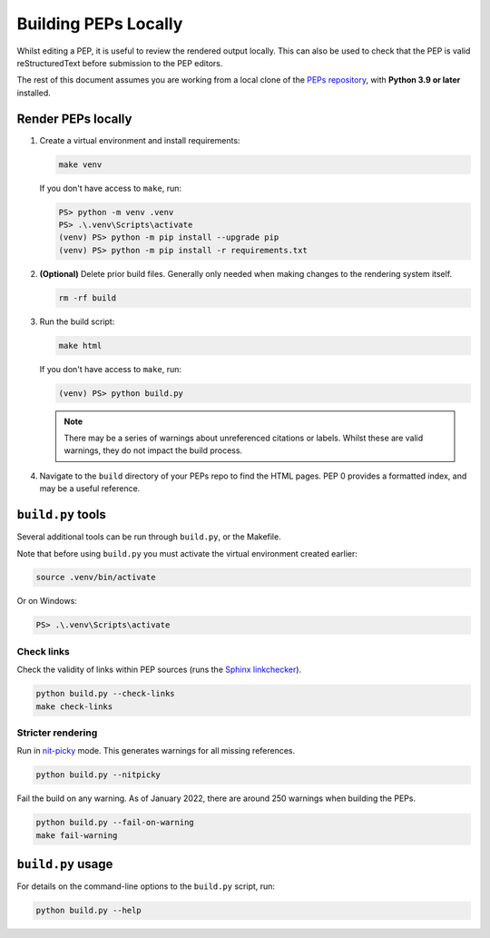 ..
   Author: Adam Turner


Building PEPs Locally
=====================

Whilst editing a PEP, it is useful to review the rendered output locally.
This can also be used to check that the PEP is valid reStructuredText before
submission to the PEP editors.

The rest of this document assumes you are working from a local clone of the
`PEPs repository <https://github.com/python/peps>`__, with 
**Python 3.9 or later** installed.


Render PEPs locally
-------------------

1. Create a virtual environment and install requirements:

   .. code-block:: shell

      make venv

   If you don't have access to ``make``, run:

   .. code-block:: ps1con

      PS> python -m venv .venv
      PS> .\.venv\Scripts\activate
      (venv) PS> python -m pip install --upgrade pip
      (venv) PS> python -m pip install -r requirements.txt

2. **(Optional)** Delete prior build files.
   Generally only needed when making changes to the rendering system itself.

   .. code-block:: shell

      rm -rf build

3. Run the build script:

   .. code-block:: shell

      make html

   If you don't have access to ``make``, run:

   .. code-block:: ps1con

      (venv) PS> python build.py

   .. note::

      There may be a series of warnings about unreferenced citations or labels.
      Whilst these are valid warnings, they do not impact the build process.

4. Navigate to the ``build`` directory of your PEPs repo to find the HTML pages.
   PEP 0 provides a formatted index, and may be a useful reference.


``build.py`` tools
------------------

Several additional tools can be run through ``build.py``, or the Makefile.

Note that before using ``build.py`` you must activate the virtual environment
created earlier:

.. code-block:: shell

   source .venv/bin/activate

Or on Windows:

.. code-block:: ps1con

   PS> .\.venv\Scripts\activate


Check links
'''''''''''

Check the validity of links within PEP sources (runs the `Sphinx linkchecker
<https://www.sphinx-doc.org/en/master/usage/builders/index.html#sphinx.builders.linkcheck.CheckExternalLinksBuilder>`__).

.. code-block:: shell

    python build.py --check-links
    make check-links


Stricter rendering
''''''''''''''''''

Run in `nit-picky <https://www.sphinx-doc.org/en/master/usage/configuration.html#confval-nitpicky>`__
mode.
This generates warnings for all missing references.

.. code-block:: shell

    python build.py --nitpicky

Fail the build on any warning.
As of January 2022, there are around 250 warnings when building the PEPs.

.. code-block:: shell

    python build.py --fail-on-warning
    make fail-warning


``build.py`` usage
------------------

For details on the command-line options to the ``build.py`` script, run:

.. code-block:: shell

    python build.py --help
